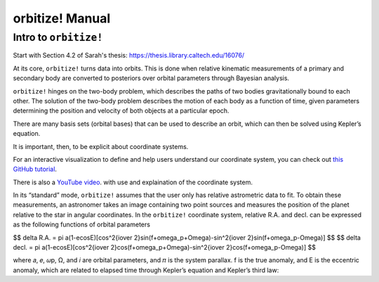 .. _manual:

orbitize! Manual
==============

Intro to ``orbitize!``
+++++++++++++++++
Start with Section 4.2 of Sarah's thesis: https://thesis.library.caltech.edu/16076/

At its core, ``orbitize!`` turns data into orbits. 
This is done when relative kinematic measurements of a primary and secondary body are converted to posteriors over 
orbital parameters through Bayesian analysis.

``orbitize!`` hinges on the two-body problem, which describes the paths of two
bodies gravitationally bound to each other. 
The solution of the two-body problem describes the motion of each body as a 
function of time, given parameters determining the position and velocity of both objects at a particular epoch. 



There are many basis sets (orbital bases) that can be used to describe an orbit, 
which can then be solved using Kepler’s equation. 

It is important, then, to be explicit about coordinate systems. 

For an interactive visualization to define and help users understand our coordinate system, 
you can check out `this GitHub tutorial <https://github.com/sblunt/orbitize/blob/main/docs/tutorials/show-me-the-orbit.ipynb>`_. 

There is also a `YouTube video <https://www.youtube.com/watch?v=0e24VUhQmbM>`_. 
with use and explaination of the coordinate system.

In its “standard” mode, ``orbitize!`` assumes that the user only has relative astrometric data to fit. 
To obtain these measurements, an astronomer takes an image containing two point sources 
and measures the position of the planet relative to the star in angular coordinates. 
In the ``orbitize!`` coordinate system, relative R.A. and decl. can be expressed as the following functions 
of orbital parameters 

$$ \delta R.A. = \pi a(1-ecosE)[cos^2{i\over 2}sin(f+\omega_p+\Omega)-sin^2{i\over 2}sin(f+\omega_p-\Omega)] $$
$$ \delta decl. = \pi a(1-ecosE)[cos^2{i\over 2}cos(f+\omega_p+\Omega)-sin^2{i\over 2}cos(f+\omega_p-\Omega)] $$

where 𝑎, 𝑒, 𝜔p, Ω, and 𝑖 are orbital parameters, and 𝜋 is the system parallax. f is
the true anomaly, and E is the eccentric anomaly, which are related to elapsed time
through Kepler’s equation and Kepler’s third law: